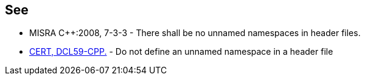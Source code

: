 
== See

* MISRA {cpp}:2008, 7-3-3 - There shall be no unnamed namespaces in header files.
* https://wiki.sei.cmu.edu/confluence/x/VXs-BQ[CERT, DCL59-CPP.] - Do not define an unnamed namespace in a header file
